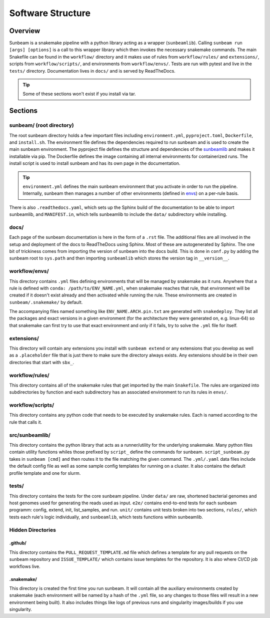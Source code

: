 .. _structure:

==================
Software Structure
==================

Overview
========
Sunbeam is a snakemake pipeline with a python library acting as a wrapper (``sunbeamlib``). Calling ``sunbeam run [args] [options]`` is a call to this wrapper library which then invokes the necessary snakemake commands. The main Snakefile can be found in the ``workflow/`` directory and it makes use of rules from ``workflow/rules/`` and ``extensions/``, scripts from ``workflow/scripts/``, and environments from ``workflow/envs/``. Tests are run with pytest and live in the ``tests/`` directory. Documentation lives in ``docs/`` and is served by ReadTheDocs.

.. tip::
    Some of these sections won't exist if you install via tar.

Sections
========
sunbeam/ (root directory)
-------------------------
The root sunbeam directory holds a few important files including ``environment.yml``, ``pyproject.toml``, ``Dockerfile``, and ``install.sh``. The environment file defines the dependencies required to run sunbeam and is used to create the main sunbeam environment. The pyproject file defines the structure and dependencies of the sunbeamlib_ and makes it installable via pip. The Dockerfile defines the image containing all internal environments  for containerized runs. The install script is used to install sunbeam and has its own page in the documentation.

.. tip::
    ``environment.yml`` defines the main sunbeam environment that you activate in order to run the pipeline. Internally, sunbeam then manages a number of other environments (defined in envs_) on a per-rule basis.

There is also ``.readthedocs.yaml``, which sets up the Sphinx build of the documentation to be able to import sunbeamlib, and ``MANIFEST.in``, which tells sunbeamlib to include the ``data/`` subdirectory while installing.

docs/
-----
Each page of the sunbeam documentation is here in the form of a ``.rst`` file. The additional files are all involved in the setup and deployment of the docs to ReadTheDocs using Sphinx. Most of these are autogenerated by Sphinx. The one bit of trickiness comes from importing the version of sunbeam into the docs build. This is done in ``conf.py`` by adding the sunbeam root to ``sys.path`` and then importing ``sunbeamlib`` which stores the version tag in ``__version__``.

.. _envs:
workflow/envs/
-----
This directory contains ``.yml`` files defining environments that will be managed by snakemake as it runs. Anywhere that a rule is defined with ``conda: /path/to/ENV_NAME.yml``, when snakemake reaches that rule, that environment will be created if it doesn't exist already and then activated while running the rule. These environments are created in ``sunbeam/.snakemake/`` by default.

The accompanying files named something like ``ENV_NAME.ARCH.pin.txt`` are generated with ``snakedeploy``. They list all the packages and exact versions in a given environment (for the architecture they were generated on, e.g. linux-64) so that snakemake can first try to use that exact environment and only if it fails, try to solve the ``.yml`` file for itself.

extensions/
-----------
This directory will contain any extensions you install with ``sunbeam extend`` or any extensions that you develop as well as a ``.placeholder`` file that is just there to make sure the directory always exists. Any extensions should be in their own directories that start with ``sbx_``.

workflow/rules/
------
This directory contains all of the snakemake rules that get imported by the main ``Snakefile``. The rules are organized into subdirectories by function and each subdirectory has an associated environment to run its rules in ``envs/``.

workflow/scripts/
--------
This directory contains any python code that needs to be executed by snakemake rules. Each is named according to the rule that calls it.

.. _sunbeamlib:
src/sunbeamlib/
-----------
This directory contains the python library that acts as a runner/utility for the underlying snakemake. Many python files contain utility functions whiles those prefixed by ``script_`` define the commands for sunbeam. ``script_sunbeam.py`` takes in ``sunbeam [cmd]`` and then routes it to the file matching the given command. The ``.yml/.yaml`` data files include the default config file as well as some sample config templates for running on a cluster. It also contains the default profile template and one for slurm.

tests/
------
This directory contains the tests for the core sunbeam pipeline. Under ``data/`` are raw, shortened bacterial genomes and host genomes used for generating the reads used as input. ``e2e/`` contains end-to-end tests for each sunbeam programm: config, extend, init, list_samples, and run. ``unit/`` contains unit tests broken into two sections, ``rules/``, which tests each rule's logic individually, and ``sunbeamlib``, which tests functions within sunbeamlib.

Hidden Directories
------------------

.github/
********
This directory contains the ``PULL_REQUEST_TEMPLATE.md`` file which defines a template for any pull requests on the sunbeam repository and ``ISSUE_TEMPLATE/`` which contains issue templates for the repository. It is also where CI/CD job workflows live.

.snakemake/
***********
This directory is created the first time you run sunbeam. It will contain all the auxiliary environments created by snakemake (each environment will be named by a hash of the ``.yml`` file, so any changes to those files will result in a new environment being built). It also includes things like logs of previous runs and singularity images/builds if you use singularity.
